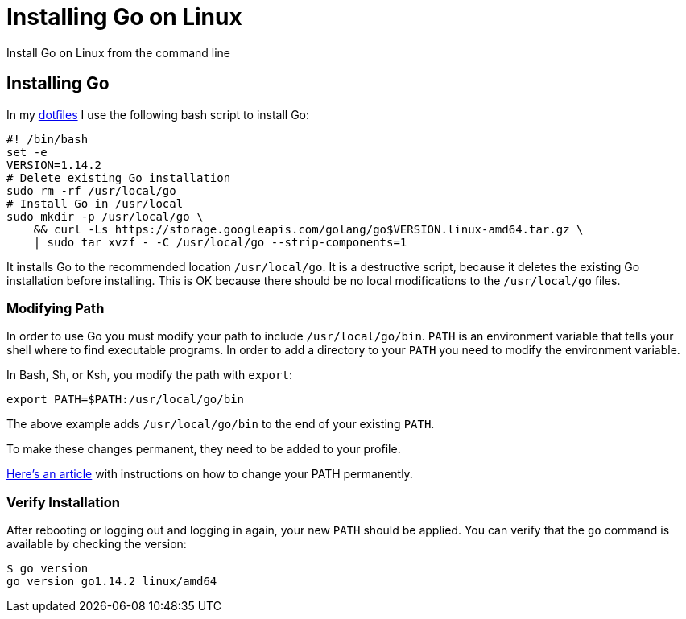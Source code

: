 = Installing Go on Linux
:date: 2020/05/05
:draft: false 
:keywords: Linux
:description: Learn how to install Go on Linux
:slug: go-linux
:dotfiles: https://github.com/bketelsen/dotfiles/blob/master/bin/setup/executable_go.sh[dotfiles]

Install Go on Linux from the command line

== Installing Go

In my {dotfiles} I use the following bash script to install Go:

----
#! /bin/bash
set -e
VERSION=1.14.2
# Delete existing Go installation
sudo rm -rf /usr/local/go
# Install Go in /usr/local
sudo mkdir -p /usr/local/go \
    && curl -Ls https://storage.googleapis.com/golang/go$VERSION.linux-amd64.tar.gz \
    | sudo tar xvzf - -C /usr/local/go --strip-components=1
----

It installs Go to the recommended location `/usr/local/go`.  It is a destructive script, because it deletes the existing Go installation before installing.  This is OK because there should be no local modifications to the `/usr/local/go` files.

=== Modifying Path

In order to use Go you must modify your path to include `/usr/local/go/bin`.  `PATH` is an environment variable that tells your shell where to find executable programs.  In order to add a directory to your `PATH` you need to modify the environment variable.  

In Bash, Sh, or Ksh, you modify the path with `export`:

----
export PATH=$PATH:/usr/local/go/bin
----

The above example adds `/usr/local/go/bin` to the end of your existing `PATH`.  

To make these changes permanent, they need to be added to your profile.

https://stackabuse.com/how-to-permanently-set-path-in-linux/[Here's an article] with instructions on how to change your PATH permanently.

=== Verify Installation

After rebooting or logging out and logging in again, your new `PATH` should be applied.  You can verify that the `go` command is available by checking the version:

----
$ go version
go version go1.14.2 linux/amd64
----

